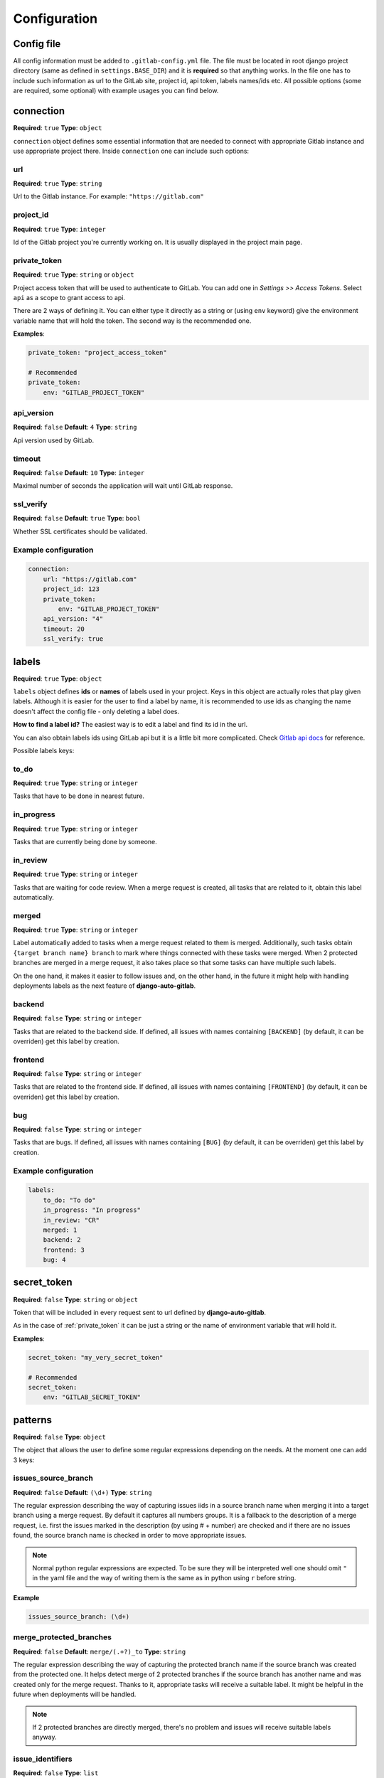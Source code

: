 Configuration
=============

Config file
-----------

All config information must be added to ``.gitlab-config.yml`` file. The file must be located
in root django project directory (same as defined in ``settings.BASE_DIR``) and it is **required**
so that anything works. In the file one has to include such information as url to the GitLab site,
project id, api token, labels names/ids etc. All possible options (some are required, some optional)
with example usages you can find below.


connection
----------

**Required**: ``true``
**Type**: ``object``

``connection`` object defines some essential information that are needed to connect with appropriate
Gitlab instance and use appropriate project there. Inside ``connection`` one can include such options:

url
~~~

**Required**: ``true``
**Type**: ``string``

Url to the Gitlab instance. For example: ``"https://gitlab.com"``

project_id
~~~~~~~~~~

**Required**: ``true``
**Type**: ``integer``

Id of the Gitlab project you're currently working on. It is usually displayed in the project main page.

private_token
~~~~~~~~~~~~~

**Required**: ``true``
**Type**: ``string`` or ``object``

Project access token that will be used to authenticate to GitLab. You can add one in *Settings >> Access Tokens*.
Select ``api`` as a scope to grant access to api.

There are 2 ways of defining it. You can either type it directly as a string or (using ``env`` keyword)
give the environment variable name that will hold the token. The second way is the recommended one.

**Examples**:

.. code-block:: yaml

    private_token: "project_access_token"

    # Recommended
    private_token:
        env: "GITLAB_PROJECT_TOKEN"

api_version
~~~~~~~~~~~

**Required**: ``false``
**Default**: ``4``
**Type**: ``string``

Api version used by GitLab.

timeout
~~~~~~~

**Required**: ``false``
**Default**: ``10``
**Type**: ``integer``

Maximal number of seconds the application will wait until GitLab response.

ssl_verify
~~~~~~~~~~

**Required**: ``false``
**Default**: ``true``
**Type**: ``bool``

Whether SSL certificates should be validated.

Example configuration
~~~~~~~~~~~~~~~~~~~~~

.. code-block:: yaml

    connection:
        url: "https://gitlab.com"
        project_id: 123
        private_token:
            env: "GITLAB_PROJECT_TOKEN"
        api_version: "4"
        timeout: 20
        ssl_verify: true



labels
------

**Required**: ``true``
**Type**: ``object``

``labels`` object defines **ids** or **names** of labels used in your project. Keys in this object
are actually roles that play given labels. Although it is easier for the user to find a label by name,
it is recommended to use ids as changing the name doesn't affect the config file - only deleting a
label does.

**How to find a label id?**
The easiest way is to edit a label and find its id in the url.

.. image:: images/labels_id.png


You can also obtain labels ids using GitLab api but it is a little bit more complicated.
Check `Gitlab api docs <https://docs.gitlab.com/ee/api/labels.html#list-labels>`_ for reference.

Possible labels keys:

to_do
~~~~~

**Required**: ``true``
**Type**: ``string`` or ``integer``

Tasks that have to be done in nearest future.

in_progress
~~~~~~~~~~~

**Required**: ``true``
**Type**: ``string`` or ``integer``

Tasks that are currently being done by someone.

in_review
~~~~~~~~~

**Required**: ``true``
**Type**: ``string`` or ``integer``

Tasks that are waiting for code review. When a merge request is created, all tasks that are related to
it, obtain this label automatically.

merged
~~~~~~

**Required**: ``true``
**Type**: ``string`` or ``integer``

Label automatically added to tasks when a merge request related to them is merged.
Additionally, such tasks obtain ``{target branch name} branch`` to mark where things
connected with these tasks were merged. When 2 protected branches are merged in a merge
request, it also takes place so that some tasks can have multiple such labels.

On the one hand, it makes it easier to follow issues and, on the other hand, in the
future it might help with handling deployments labels as the next feature of **django-auto-gitlab**.

backend
~~~~~~~

**Required**: ``false``
**Type**: ``string`` or ``integer``

Tasks that are related to the backend side. If defined, all issues with names containing
``[BACKEND]`` (by default, it can be overriden) get this label by creation.

frontend
~~~~~~~~

**Required**: ``false``
**Type**: ``string`` or ``integer``

Tasks that are related to the frontend side. If defined, all issues with names containing
``[FRONTEND]`` (by default, it can be overriden) get this label by creation.

bug
~~~

**Required**: ``false``
**Type**: ``string`` or ``integer``

Tasks that are bugs. If defined, all issues with names containing
``[BUG]`` (by default, it can be overriden) get this label by creation.

Example configuration
~~~~~~~~~~~~~~~~~~~~~

.. code-block:: yaml

    labels:
        to_do: "To do"
        in_progress: "In progress"
        in_review: "CR"
        merged: 1
        backend: 2
        frontend: 3
        bug: 4


secret_token
------------

**Required**: ``false``
**Type**: ``string`` or ``object``

Token that will be included in every request sent to url defined by **django-auto-gitlab**.

.. image:: images/secret_token.png


As in the case of :ref:`private_token` it can be just a string or the name of environment variable
that will hold it.

**Examples**:

.. code-block:: yaml

    secret_token: "my_very_secret_token"

    # Recommended
    secret_token:
        env: "GITLAB_SECRET_TOKEN"


patterns
--------

**Required**: ``false``
**Type**: ``object``

The object that allows the user to define some regular expressions depending on the needs.
At the moment one can add 3 keys:

issues_source_branch
~~~~~~~~~~~~~~~~~~~~

**Required**: ``false``
**Default**: ``(\d+)``
**Type**: ``string``

The regular expression describing the way of capturing issues iids in a source
branch name when merging it into a target branch using a merge request. By default
it captures all numbers groups. It is a fallback to the description of a merge request, i.e.
first the issues marked in the description (by using # + number) are checked and if there
are no issues found, the source branch name is checked in order to move appropriate issues.

.. note::

   Normal python regular expressions are expected. To be sure they will be interpreted well
   one should omit ``"`` in the yaml file and the way of writing them is the same as in python
   using ``r`` before string.

**Example**

.. code-block:: yaml

    issues_source_branch: (\d+)


merge_protected_branches
~~~~~~~~~~~~~~~~~~~~~~~~

**Required**: ``false``
**Default**: ``merge/(.+?)_to``
**Type**: ``string``

The regular expression describing the way of capturing the protected branch name if
the source branch was created from the protected one. It helps detect merge of 2
protected branches if the source branch has another name and was created only for
the merge request. Thanks to it, appropriate tasks will receive a suitable label.
It might be helpful in the future when deployments will be handled.

.. note::

    If 2 protected branches are directly merged, there's no problem and issues
    will receive suitable labels anyway.


issue_identifiers
~~~~~~~~~~~~~~~~~

**Required**: ``false``
**Type**: ``list``

The last key of ``patterns`` object defines which labels should be automatically added
to the issue that has been created based on its name. Example identifier can be: all issues
with ``[BACKEND]`` in the name should receive ``backend`` label.

Every element in the ``issue_identifiers`` list is the object with 3 properties (all are required):

**name**

**Type**: ``string``

The string that identifies the rule. It can be any name - it's up to you. (There is one exception
described below)


**label**

**Type**: ``string`` or ``integer``

The label that should be added to the created issue.


**pattern**

**Type**: ``string`` or ``integer``

The pattern that must be checked to decide if the issue should receive given label.


**Warning**

*Default* ``issue_identifiers`` look like this:

.. code-block:: yaml

    issue_identifiers:
        - name: "bug"
          label: "bug" # label you defined in labels section
          pattern: \[BUG\]
        - name: "backend"
          label: "backend" # label you defined in labels section
          pattern: \[BACKEND\]
        - name: "frontend"
          label: "frontend" # label you defined in labels section
          pattern: \[FRONTEND\]

These defaults are applied if you defined ``bug``, ``backend``, ``frontend`` labels
for each label apart. If you want to **override** pattern or label for the rule, you
need to give exactly the same name as you see above (``bug``, ``backend`` or ``frontend``).
Of course, you can define as many own rules as you need.

.. note::

    For your own rules you can add any label - it doesn't have to be present in labels object.
